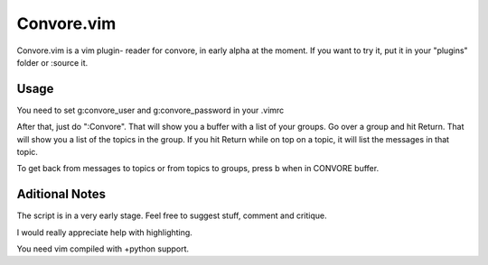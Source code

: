 ###########
Convore.vim
###########

Convore.vim is a vim plugin- reader for convore, in early alpha at the moment.
If you want to try it, put it in your "plugins" folder or :source it.

Usage
=====

You need to set g:convore_user and g:convore_password in your .vimrc

After that, just do ":Convore". That will show you a buffer with a list of your 
groups. Go over a group and hit Return. That will show you a list of the topics
in the group. If you hit Return while on top on a topic, it will list the
messages in that topic.

To get back from messages to topics or from topics to groups, press b when in 
CONVORE buffer.

Aditional Notes
===============

The script is in a very early stage. Feel free to suggest stuff, comment
and critique.

I would really appreciate help with highlighting.

You need vim compiled with +python support.

